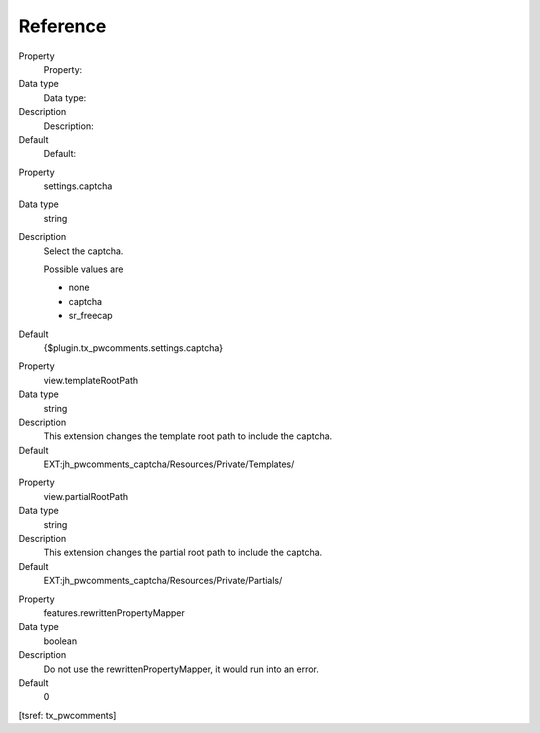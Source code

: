 ﻿

.. ==================================================
.. FOR YOUR INFORMATION
.. --------------------------------------------------
.. -*- coding: utf-8 -*- with BOM.

.. ==================================================
.. DEFINE SOME TEXTROLES
.. --------------------------------------------------
.. role::   underline
.. role::   typoscript(code)
.. role::   ts(typoscript)
   :class:  typoscript
.. role::   php(code)


Reference
^^^^^^^^^

.. ### BEGIN~OF~TABLE ###

.. container:: table-row

   Property
         Property:
   
   Data type
         Data type:
   
   Description
         Description:
   
   Default
         Default:


.. container:: table-row

   Property
         settings.captcha
   
   Data type
         string
   
   Description
         Select the captcha.
         
         Possible values are
         
         - none
         
         - captcha
         
         - sr\_freecap
   
   Default
         {$plugin.tx\_pwcomments.settings.captcha}


.. container:: table-row

   Property
         view.templateRootPath
   
   Data type
         string
   
   Description
         This extension changes the template root path to include the captcha.
   
   Default
         EXT:jh\_pwcomments\_captcha/Resources/Private/Templates/


.. container:: table-row

   Property
         view.partialRootPath
   
   Data type
         string
   
   Description
         This extension changes the partial root path to include the captcha.
   
   Default
         EXT:jh\_pwcomments\_captcha/Resources/Private/Partials/


.. container:: table-row

   Property
         features.rewrittenPropertyMapper
   
   Data type
         boolean
   
   Description
         Do not use the rewrittenPropertyMapper, it would run into an error.
   
   Default
         0


.. ###### END~OF~TABLE ######

[tsref: tx\_pwcomments]

